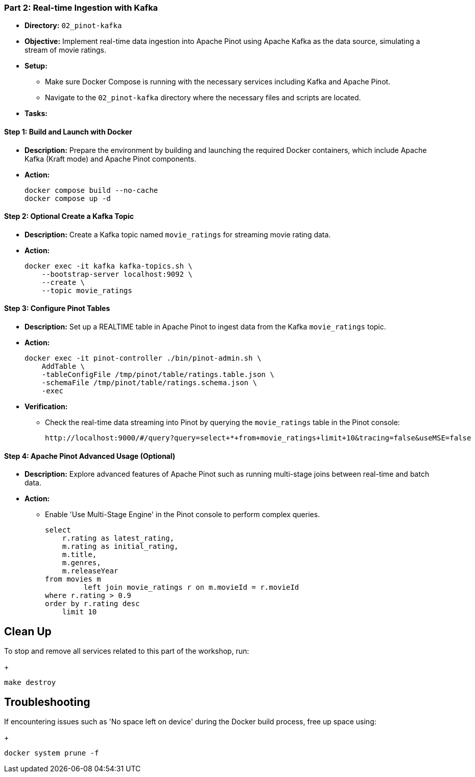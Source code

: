 === Part 2: Real-time Ingestion with Kafka
* *Directory:* `02_pinot-kafka`
* *Objective:* Implement real-time data ingestion into Apache Pinot using Apache Kafka as the data source, simulating a stream of movie ratings.
* *Setup:*
** Make sure Docker Compose is running with the necessary services including Kafka and Apache Pinot.
** Navigate to the `02_pinot-kafka` directory where the necessary files and scripts are located.

* *Tasks:*

==== Step 1: Build and Launch with Docker
* *Description:* Prepare the environment by building and launching the required Docker containers, which include Apache Kafka (Kraft mode) and Apache Pinot components.
* *Action:*
+
[source,bash]
----
docker compose build --no-cache
docker compose up -d
----

==== Step 2: *Optional* Create a Kafka Topic
* *Description:* Create a Kafka topic named `movie_ratings` for streaming movie rating data.
* *Action:*
+
[source,bash]
----
docker exec -it kafka kafka-topics.sh \
    --bootstrap-server localhost:9092 \
    --create \
    --topic movie_ratings
----

==== Step 3: Configure Pinot Tables
* *Description:* Set up a REALTIME table in Apache Pinot to ingest data from the Kafka `movie_ratings` topic.
* *Action:*
+
[source,bash]
----
docker exec -it pinot-controller ./bin/pinot-admin.sh \
    AddTable \
    -tableConfigFile /tmp/pinot/table/ratings.table.json \
    -schemaFile /tmp/pinot/table/ratings.schema.json \
    -exec
----

* *Verification:*
** Check the real-time data streaming into Pinot by querying the `movie_ratings` table in the Pinot console:
+
[source,bash]
----
http://localhost:9000/#/query?query=select+*+from+movie_ratings+limit+10&tracing=false&useMSE=false
----

==== Step 4: Apache Pinot Advanced Usage (Optional)
* *Description:* Explore advanced features of Apache Pinot such as running multi-stage joins between real-time and batch data.
* *Action:*
** Enable 'Use Multi-Stage Engine' in the Pinot console to perform complex queries.
+
[source,sql]
----
select
    r.rating as latest_rating,
    m.rating as initial_rating,
    m.title,
    m.genres,
    m.releaseYear
from movies m
         left join movie_ratings r on m.movieId = r.movieId
where r.rating > 0.9
order by r.rating desc
    limit 10
----

== Clean Up
To stop and remove all services related to this part of the workshop, run:
+
[source,bash]
----
make destroy
----

== Troubleshooting
If encountering issues such as 'No space left on device' during the Docker build process, free up space using:
+
[source,bash]
----
docker system prune -f
----
